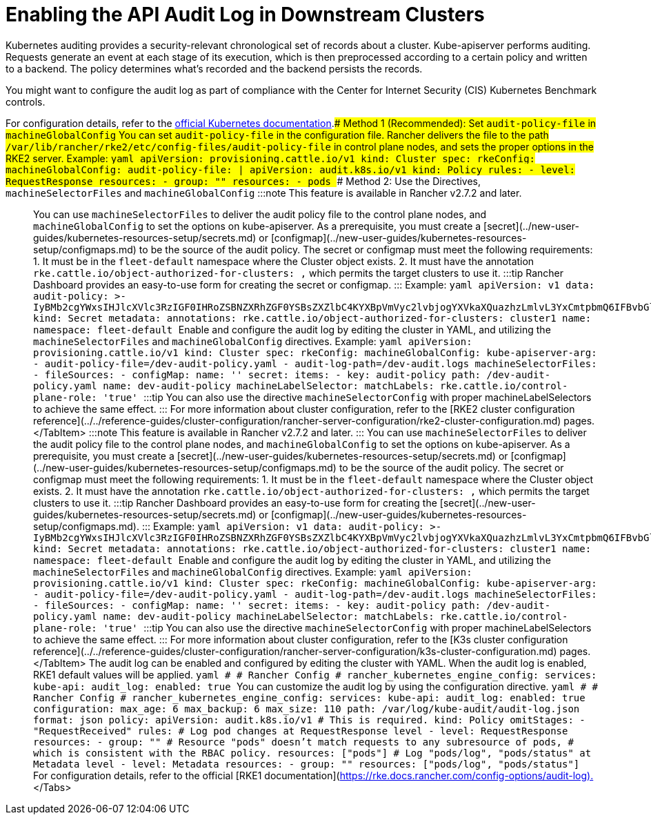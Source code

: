 = Enabling the API Audit Log in Downstream Clusters

+++<head>++++++<link rel="canonical" href="https://ranchermanager.docs.rancher.com/how-to-guides/advanced-user-guides/enable-api-audit-log-in-downstream-clusters">++++++</link>++++++</head>+++

Kubernetes auditing provides a security-relevant chronological set of records about a cluster. Kube-apiserver performs auditing. Requests generate an event at each stage of its execution, which is then preprocessed according to a certain policy and written to a backend. The policy determines what's recorded and the backend persists the records.

You might want to configure the audit log as part of compliance with the Center for Internet Security (CIS) Kubernetes Benchmark controls.

For configuration details, refer to the https://kubernetes.io/docs/tasks/debug/debug-cluster/audit/[official Kubernetes documentation].+++<Tabs groupId="k8s-distro">++++++<TabItem value="RKE2" default="">+++### Method 1 (Recommended): Set `audit-policy-file` in `machineGlobalConfig` You can set `audit-policy-file` in the configuration file. Rancher delivers the file to the path `/var/lib/rancher/rke2/etc/config-files/audit-policy-file` in control plane nodes, and sets the proper options in the RKE2 server. Example: ```yaml apiVersion: provisioning.cattle.io/v1 kind: Cluster spec: rkeConfig: machineGlobalConfig: audit-policy-file: | apiVersion: audit.k8s.io/v1 kind: Policy rules: - level: RequestResponse resources: - group: "" resources: - pods ``` ### Method 2: Use the Directives, `machineSelectorFiles` and `machineGlobalConfig` :::note This feature is available in Rancher v2.7.2 and later. ::: You can use `machineSelectorFiles` to deliver the audit policy file to the control plane nodes, and `machineGlobalConfig` to set the options on kube-apiserver. As a prerequisite, you must create a [secret](../new-user-guides/kubernetes-resources-setup/secrets.md) or [configmap](../new-user-guides/kubernetes-resources-setup/configmaps.md) to be the source of the audit policy. The secret or configmap must meet the following requirements: 1. It must be in the `fleet-default` namespace where the Cluster object exists. 2. It must have the annotation `rke.cattle.io/object-authorized-for-clusters: +++<cluster-name1>+++,+++<cluster-name2>+++` which permits the target clusters to use it. :::tip Rancher Dashboard provides an easy-to-use form for creating the secret or configmap. ::: Example: ```yaml apiVersion: v1 data: audit-policy: >- IyBMb2cgYWxsIHJlcXVlc3RzIGF0IHRoZSBNZXRhZGF0YSBsZXZlbC4KYXBpVmVyc2lvbjogYXVkaXQuazhzLmlvL3YxCmtpbmQ6IFBvbGljeQpydWxlczoKLSBsZXZlbDogTWV0YWRhdGE= kind: Secret metadata: annotations: rke.cattle.io/object-authorized-for-clusters: cluster1 name: +++<name1>+++namespace: fleet-default ``` Enable and configure the audit log by editing the cluster in YAML, and utilizing the `machineSelectorFiles` and `machineGlobalConfig` directives. Example: ```yaml apiVersion: provisioning.cattle.io/v1 kind: Cluster spec: rkeConfig: machineGlobalConfig: kube-apiserver-arg: - audit-policy-file=+++<customized-path>+++/dev-audit-policy.yaml - audit-log-path=+++<customized-path>+++/dev-audit.logs machineSelectorFiles: - fileSources: - configMap: name: '' secret: items: - key: audit-policy path: +++<customized-path>+++/dev-audit-policy.yaml name: dev-audit-policy machineLabelSelector: matchLabels: rke.cattle.io/control-plane-role: 'true' ``` :::tip You can also use the directive `machineSelectorConfig` with proper machineLabelSelectors to achieve the same effect. ::: For more information about cluster configuration, refer to the [RKE2 cluster configuration reference](../../reference-guides/cluster-configuration/rancher-server-configuration/rke2-cluster-configuration.md) pages. </TabItem> +++<TabItem value="K3s">+++:::note This feature is available in Rancher v2.7.2 and later. ::: You can use `machineSelectorFiles` to deliver the audit policy file to the control plane nodes, and `machineGlobalConfig` to set the options on kube-apiserver. As a prerequisite, you must create a [secret](../new-user-guides/kubernetes-resources-setup/secrets.md) or [configmap](../new-user-guides/kubernetes-resources-setup/configmaps.md) to be the source of the audit policy. The secret or configmap must meet the following requirements: 1. It must be in the `fleet-default` namespace where the Cluster object exists. 2. It must have the annotation `rke.cattle.io/object-authorized-for-clusters: +++<cluster-name1>+++,+++<cluster-name2>+++` which permits the target clusters to use it. :::tip Rancher Dashboard provides an easy-to-use form for creating the [secret](../new-user-guides/kubernetes-resources-setup/secrets.md) or [configmap](../new-user-guides/kubernetes-resources-setup/configmaps.md). ::: Example: ```yaml apiVersion: v1 data: audit-policy: >- IyBMb2cgYWxsIHJlcXVlc3RzIGF0IHRoZSBNZXRhZGF0YSBsZXZlbC4KYXBpVmVyc2lvbjogYXVkaXQuazhzLmlvL3YxCmtpbmQ6IFBvbGljeQpydWxlczoKLSBsZXZlbDogTWV0YWRhdGE= kind: Secret metadata: annotations: rke.cattle.io/object-authorized-for-clusters: cluster1 name: +++<name1>+++namespace: fleet-default ``` Enable and configure the audit log by editing the cluster in YAML, and utilizing the `machineSelectorFiles` and `machineGlobalConfig` directives. Example: ```yaml apiVersion: provisioning.cattle.io/v1 kind: Cluster spec: rkeConfig: machineGlobalConfig: kube-apiserver-arg: - audit-policy-file=+++<customized-path>+++/dev-audit-policy.yaml - audit-log-path=+++<customized-path>+++/dev-audit.logs machineSelectorFiles: - fileSources: - configMap: name: '' secret: items: - key: audit-policy path: +++<customized-path>+++/dev-audit-policy.yaml name: dev-audit-policy machineLabelSelector: matchLabels: rke.cattle.io/control-plane-role: 'true' ``` :::tip You can also use the directive `machineSelectorConfig` with proper machineLabelSelectors to achieve the same effect. ::: For more information about cluster configuration, refer to the [K3s cluster configuration reference](../../reference-guides/cluster-configuration/rancher-server-configuration/k3s-cluster-configuration.md) pages. </TabItem> +++<TabItem value="RKE1">+++The audit log can be enabled and configured by editing the cluster with YAML. When the audit log is enabled, RKE1 default values will be applied. ```yaml # # Rancher Config # rancher_kubernetes_engine_config: services: kube-api: audit_log: enabled: true ``` You can customize the audit log by using the configuration directive. ```yaml # # Rancher Config # rancher_kubernetes_engine_config: services: kube-api: audit_log: enabled: true configuration: max_age: 6 max_backup: 6 max_size: 110 path: /var/log/kube-audit/audit-log.json format: json policy: apiVersion: audit.k8s.io/v1 # This is required. kind: Policy omitStages: - "RequestReceived" rules: # Log pod changes at RequestResponse level - level: RequestResponse resources: - group: "" # Resource "pods" doesn't match requests to any subresource of pods, # which is consistent with the RBAC policy. resources: ["pods"] # Log "pods/log", "pods/status" at Metadata level - level: Metadata resources: - group: "" resources: ["pods/log", "pods/status"] ``` For configuration details, refer to the official [RKE1 documentation](https://rke.docs.rancher.com/config-options/audit-log).+++</TabItem>+++ </Tabs>+++</customized-path>++++++</customized-path>++++++</customized-path>++++++</name1>++++++</cluster-name2>++++++</cluster-name1>++++++</TabItem>++++++</customized-path>++++++</customized-path>++++++</customized-path>++++++</name1>++++++</cluster-name2>++++++</cluster-name1>++++++</TabItem>++++++</Tabs>+++
